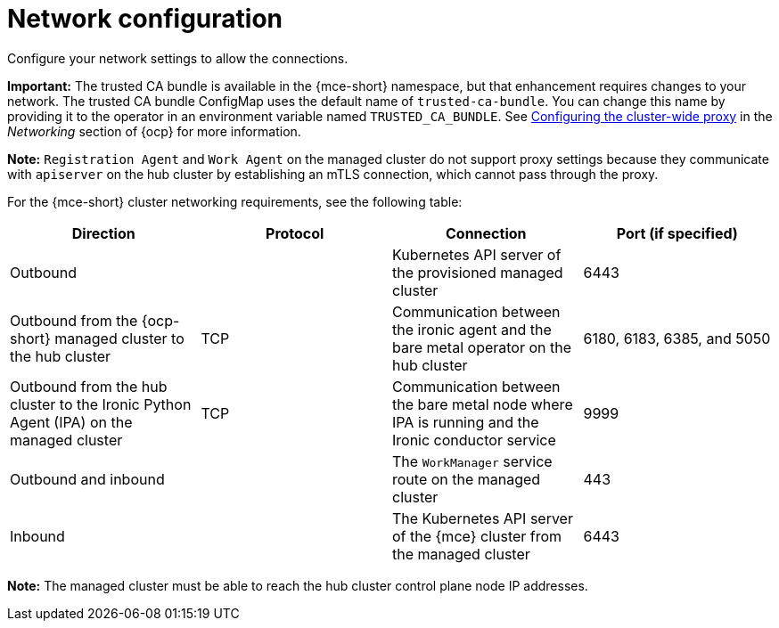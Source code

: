 [#mce-network-configuration]
= Network configuration

Configure your network settings to allow the connections.

**Important:** The trusted CA bundle is available in the {mce-short} namespace, but that enhancement requires changes to your network. The trusted CA bundle ConfigMap uses the default name of `trusted-ca-bundle`. You can change this name by providing it to the operator in an environment variable named `TRUSTED_CA_BUNDLE`. See link:https://access.redhat.com/documentation/en-us/openshift_container_platform/{ocp-version}/html/networking/enable-cluster-wide-proxy#nw-proxy-configure-object_config-cluster-wide-proxy[Configuring the cluster-wide proxy] in the _Networking_ section of {ocp} for more information.

*Note:* `Registration Agent` and `Work Agent` on the managed cluster do not support proxy settings because they communicate with `apiserver` on the hub cluster by establishing an mTLS connection, which cannot pass through the proxy.

For the {mce-short} cluster networking requirements, see the following table:

|===
| Direction | Protocol | Connection | Port (if specified)

| Outbound
|
| Kubernetes API server of the provisioned managed cluster
| 6443

| Outbound from the {ocp-short} managed cluster to the hub cluster
| TCP
| Communication between the ironic agent and the bare metal operator on the hub cluster
| 6180, 6183, 6385, and 5050

| Outbound from the hub cluster to the Ironic Python Agent (IPA) on the managed cluster
| TCP
| Communication between the bare metal node where IPA is running and the Ironic conductor service
| 9999

| Outbound and inbound
|
| The `WorkManager` service route on the managed cluster
| 443

| Inbound
|
| The Kubernetes API server of the {mce} cluster from the managed cluster
| 6443

|===

*Note:* The managed cluster must be able to reach the hub cluster control plane node IP addresses.
